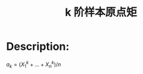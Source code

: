 :PROPERTIES:
:ID:       0983D6A3-4F85-445E-A394-CCCBB68027B5
:END:
#+title: k 阶样本原点矩
#+filed: Statistics
#+OPTIONS: toc:nil
#+filetags: :statistics:moment:Users:wangfangyuan:Documents:roam:org_roam:

* Description:
$a_k=(X_{1}^{k}+\dots+X_{n}^{k})/n$
